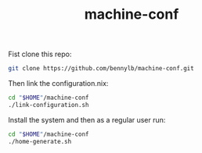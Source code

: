 #+TITLE: machine-conf

Fist clone this repo:

#+BEGIN_SRC sh
git clone https://github.com/bennylb/machine-conf.git
#+END_SRC

Then link the configuration.nix:

#+BEGIN_SRC sh
cd "$HOME"/machine-conf
./link-configuration.sh
#+END_SRC

Install the system and then as a regular user run:

#+BEGIN_SRC sh
cd "$HOME"/machine-conf
./home-generate.sh
#+END_SRC
